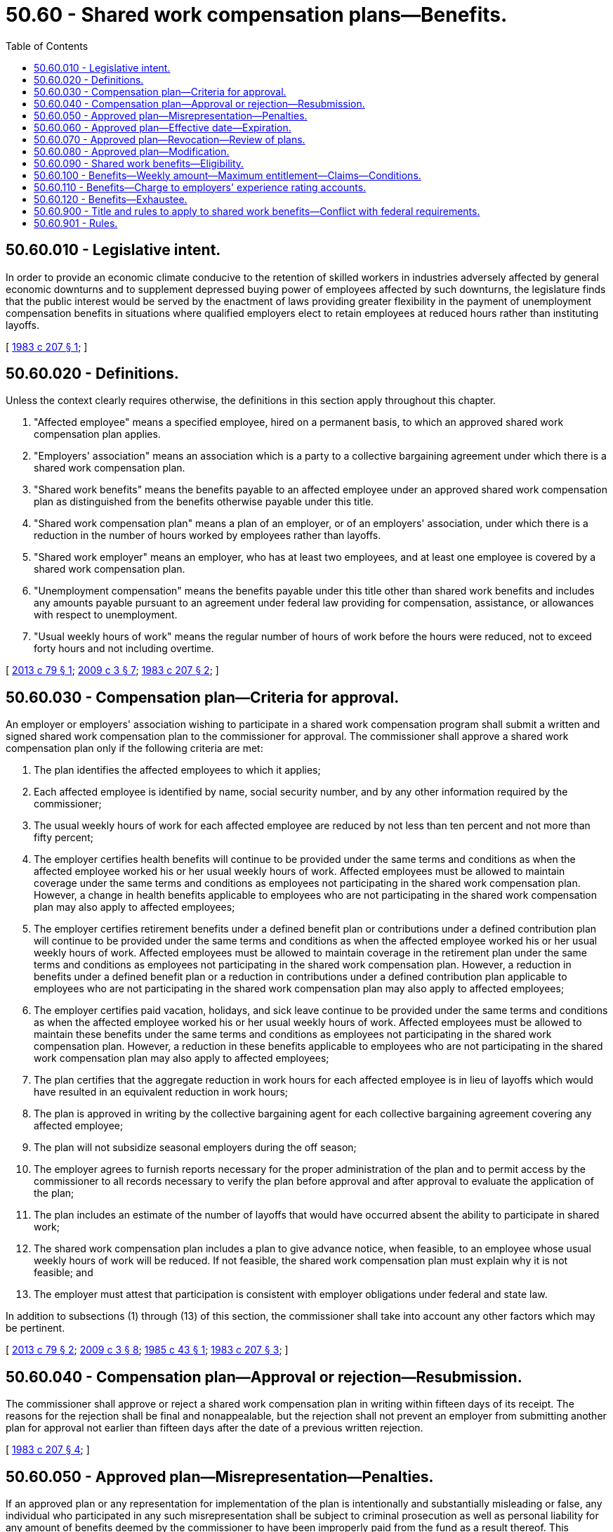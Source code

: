 = 50.60 - Shared work compensation plans—Benefits.
:toc:

== 50.60.010 - Legislative intent.
In order to provide an economic climate conducive to the retention of skilled workers in industries adversely affected by general economic downturns and to supplement depressed buying power of employees affected by such downturns, the legislature finds that the public interest would be served by the enactment of laws providing greater flexibility in the payment of unemployment compensation benefits in situations where qualified employers elect to retain employees at reduced hours rather than instituting layoffs.

[ http://leg.wa.gov/CodeReviser/documents/sessionlaw/1983c207.pdf?cite=1983%20c%20207%20§%201[1983 c 207 § 1]; ]

== 50.60.020 - Definitions.
Unless the context clearly requires otherwise, the definitions in this section apply throughout this chapter.

. "Affected employee" means a specified employee, hired on a permanent basis, to which an approved shared work compensation plan applies.

. "Employers' association" means an association which is a party to a collective bargaining agreement under which there is a shared work compensation plan.

. "Shared work benefits" means the benefits payable to an affected employee under an approved shared work compensation plan as distinguished from the benefits otherwise payable under this title.

. "Shared work compensation plan" means a plan of an employer, or of an employers' association, under which there is a reduction in the number of hours worked by employees rather than layoffs.

. "Shared work employer" means an employer, who has at least two employees, and at least one employee is covered by a shared work compensation plan.

. "Unemployment compensation" means the benefits payable under this title other than shared work benefits and includes any amounts payable pursuant to an agreement under federal law providing for compensation, assistance, or allowances with respect to unemployment.

. "Usual weekly hours of work" means the regular number of hours of work before the hours were reduced, not to exceed forty hours and not including overtime.

[ http://lawfilesext.leg.wa.gov/biennium/2013-14/Pdf/Bills/Session%20Laws/House/1396.SL.pdf?cite=2013%20c%2079%20§%201[2013 c 79 § 1]; http://lawfilesext.leg.wa.gov/biennium/2009-10/Pdf/Bills/Session%20Laws/House/1906-S.SL.pdf?cite=2009%20c%203%20§%207[2009 c 3 § 7]; http://leg.wa.gov/CodeReviser/documents/sessionlaw/1983c207.pdf?cite=1983%20c%20207%20§%202[1983 c 207 § 2]; ]

== 50.60.030 - Compensation plan—Criteria for approval.
An employer or employers' association wishing to participate in a shared work compensation program shall submit a written and signed shared work compensation plan to the commissioner for approval. The commissioner shall approve a shared work compensation plan only if the following criteria are met:

. The plan identifies the affected employees to which it applies;

. Each affected employee is identified by name, social security number, and by any other information required by the commissioner;

. The usual weekly hours of work for each affected employee are reduced by not less than ten percent and not more than fifty percent;

. The employer certifies health benefits will continue to be provided under the same terms and conditions as when the affected employee worked his or her usual weekly hours of work. Affected employees must be allowed to maintain coverage under the same terms and conditions as employees not participating in the shared work compensation plan. However, a change in health benefits applicable to employees who are not participating in the shared work compensation plan may also apply to affected employees;

. The employer certifies retirement benefits under a defined benefit plan or contributions under a defined contribution plan will continue to be provided under the same terms and conditions as when the affected employee worked his or her usual weekly hours of work. Affected employees must be allowed to maintain coverage in the retirement plan under the same terms and conditions as employees not participating in the shared work compensation plan. However, a reduction in benefits under a defined benefit plan or a reduction in contributions under a defined contribution plan applicable to employees who are not participating in the shared work compensation plan may also apply to affected employees;

. The employer certifies paid vacation, holidays, and sick leave continue to be provided under the same terms and conditions as when the affected employee worked his or her usual weekly hours of work. Affected employees must be allowed to maintain these benefits under the same terms and conditions as employees not participating in the shared work compensation plan. However, a reduction in these benefits applicable to employees who are not participating in the shared work compensation plan may also apply to affected employees;

. The plan certifies that the aggregate reduction in work hours for each affected employee is in lieu of layoffs which would have resulted in an equivalent reduction in work hours;

. The plan is approved in writing by the collective bargaining agent for each collective bargaining agreement covering any affected employee;

. The plan will not subsidize seasonal employers during the off season;

. The employer agrees to furnish reports necessary for the proper administration of the plan and to permit access by the commissioner to all records necessary to verify the plan before approval and after approval to evaluate the application of the plan;

. The plan includes an estimate of the number of layoffs that would have occurred absent the ability to participate in shared work;

. The shared work compensation plan includes a plan to give advance notice, when feasible, to an employee whose usual weekly hours of work will be reduced. If not feasible, the shared work compensation plan must explain why it is not feasible; and

. The employer must attest that participation is consistent with employer obligations under federal and state law.

In addition to subsections (1) through (13) of this section, the commissioner shall take into account any other factors which may be pertinent.

[ http://lawfilesext.leg.wa.gov/biennium/2013-14/Pdf/Bills/Session%20Laws/House/1396.SL.pdf?cite=2013%20c%2079%20§%202[2013 c 79 § 2]; http://lawfilesext.leg.wa.gov/biennium/2009-10/Pdf/Bills/Session%20Laws/House/1906-S.SL.pdf?cite=2009%20c%203%20§%208[2009 c 3 § 8]; http://leg.wa.gov/CodeReviser/documents/sessionlaw/1985c43.pdf?cite=1985%20c%2043%20§%201[1985 c 43 § 1]; http://leg.wa.gov/CodeReviser/documents/sessionlaw/1983c207.pdf?cite=1983%20c%20207%20§%203[1983 c 207 § 3]; ]

== 50.60.040 - Compensation plan—Approval or rejection—Resubmission.
The commissioner shall approve or reject a shared work compensation plan in writing within fifteen days of its receipt. The reasons for the rejection shall be final and nonappealable, but the rejection shall not prevent an employer from submitting another plan for approval not earlier than fifteen days after the date of a previous written rejection.

[ http://leg.wa.gov/CodeReviser/documents/sessionlaw/1983c207.pdf?cite=1983%20c%20207%20§%204[1983 c 207 § 4]; ]

== 50.60.050 - Approved plan—Misrepresentation—Penalties.
If an approved plan or any representation for implementation of the plan is intentionally and substantially misleading or false, any individual who participated in any such misrepresentation shall be subject to criminal prosecution as well as personal liability for any amount of benefits deemed by the commissioner to have been improperly paid from the fund as a result thereof. This provision for personal liability is in addition to any remedy against individual claimants for collection of overpayment of benefits if such claimants participated in or were otherwise at fault in the overpayment.

[ http://leg.wa.gov/CodeReviser/documents/sessionlaw/1983c207.pdf?cite=1983%20c%20207%20§%205[1983 c 207 § 5]; ]

== 50.60.060 - Approved plan—Effective date—Expiration.
A shared work compensation plan shall be effective on the date agreed upon by the department and the employer but no later than the first day of the second calendar week after the date of the commissioner's approval, unless a later date is requested by the employer. The plan shall expire at the end of the twelfth full calendar month after its effective date, or on the date specified in the plan if that date is earlier, unless the plan is revoked before that date by the commissioner. If a plan is revoked by the commissioner, it shall terminate on the date specified in the commissioner's order of revocation.

[ http://lawfilesext.leg.wa.gov/biennium/2009-10/Pdf/Bills/Session%20Laws/House/1906-S.SL.pdf?cite=2009%20c%203%20§%209[2009 c 3 § 9]; http://leg.wa.gov/CodeReviser/documents/sessionlaw/1983c207.pdf?cite=1983%20c%20207%20§%206[1983 c 207 § 6]; ]

== 50.60.070 - Approved plan—Revocation—Review of plans.
The commissioner may revoke approval of a shared work compensation plan for good cause. The revocation order shall be in writing and shall specify the date the revocation is effective and the reasons for the revocation. Good cause for revocation shall include failure to comply with the assurances given in the plan, unreasonable revision of productivity standards, conduct or occurrences tending to defeat the intent and effective operation of the plan, and violation of the criteria on which approval of the plan was based.

Such action may be initiated at any time by the commissioner on his or her own motion, on the motion of any of the affected employees, or on the motion of the appropriate collective bargaining agents. The commissioner shall review each plan at least once within the twelve-month period the plan is in effect to assure that it continues to meet the requirements of this chapter.

[ http://lawfilesext.leg.wa.gov/biennium/2009-10/Pdf/Bills/Session%20Laws/House/1906-S.SL.pdf?cite=2009%20c%203%20§%2010[2009 c 3 § 10]; http://leg.wa.gov/CodeReviser/documents/sessionlaw/1983c207.pdf?cite=1983%20c%20207%20§%207[1983 c 207 § 7]; ]

== 50.60.080 - Approved plan—Modification.
An approved shared work compensation plan in effect may be modified with the approval of the commissioner. If the hours of work are increased or decreased beyond the level in the original plan, or any other condition is changed, the employer shall promptly notify the commissioner. If the changes meet the requirements for approval of a plan, the commissioner shall approve the modifications. This approval shall not change the expiration date of the original plan. If the modifications do not meet the requirements for approval, the commissioner shall revoke the plan as specified in RCW 50.60.060.

[ http://leg.wa.gov/CodeReviser/documents/sessionlaw/1983c207.pdf?cite=1983%20c%20207%20§%208[1983 c 207 § 8]; ]

== 50.60.090 - Shared work benefits—Eligibility.
An individual is eligible to receive shared work benefits with respect to any week only if, in addition to meeting the conditions of eligibility for other benefits under this title, the commissioner finds that:

. The individual was employed during that week as an affected employee under an approved shared work compensation plan which was in effect for that week;

. The affected employee was able to work and was available for his or her usual weekly hours of work with the shared work employer; and

. Notwithstanding any other provision of this chapter, an individual is deemed to have been unemployed in any week for which remuneration is payable to him or her as an affected employee for less than his or her normal weekly hours of work as specified under the approved shared work compensation plan in effect for that week.

[ http://lawfilesext.leg.wa.gov/biennium/2013-14/Pdf/Bills/Session%20Laws/House/1396.SL.pdf?cite=2013%20c%2079%20§%203[2013 c 79 § 3]; http://lawfilesext.leg.wa.gov/biennium/2009-10/Pdf/Bills/Session%20Laws/House/1906-S.SL.pdf?cite=2009%20c%203%20§%2011[2009 c 3 § 11]; http://leg.wa.gov/CodeReviser/documents/sessionlaw/1983c207.pdf?cite=1983%20c%20207%20§%209[1983 c 207 § 9]; ]

== 50.60.100 - Benefits—Weekly amount—Maximum entitlement—Claims—Conditions.
. The shared work weekly benefit amount shall be the product of the regular weekly unemployment compensation benefit amount multiplied by the percentage of reduction in the individual's usual weekly hours of work;

. No individual is eligible in any benefit year for more than the maximum entitlement established for benefits under this title, including benefits under this chapter;

. The shared work benefits paid an individual shall be deducted from the total benefit amount established for that individual's benefit year;

. Claims for shared work benefits shall be filed in the same manner as claims for other benefits under this title or as prescribed by the commissioner by rule;

. Provisions otherwise applicable to unemployment compensation claimants under this title apply to shared work claimants to the extent that they are not inconsistent with this chapter;

. [Empty]
.. If an individual works in the same week for an employer other than the shared work employer and his or her combined hours of work for both employers are equal to or greater than the usual weekly hours of work with the shared work employer, the individual shall not be entitled to benefits under this chapter or title;

.. If an individual works in the same week for both the shared work employer and another employer and his or her combined hours of work for both employers are less than his or her usual weekly hours of work, the benefit amount payable for that week shall be the weekly unemployment compensation benefit amount reduced by the same percentage that the combined hours are of the usual weekly hours of work;

. An individual who does not work during a week for the shared work employer, and is otherwise eligible, shall be paid his or her full weekly unemployment compensation benefit amount;

. An individual who does not work for the shared work employer during a week but works for another employer, and is otherwise eligible, shall be paid benefits for that week under the partial unemployment compensation provisions of this title.

[ http://lawfilesext.leg.wa.gov/biennium/2009-10/Pdf/Bills/Session%20Laws/House/1906-S.SL.pdf?cite=2009%20c%203%20§%2012[2009 c 3 § 12]; http://leg.wa.gov/CodeReviser/documents/sessionlaw/1983c207.pdf?cite=1983%20c%20207%20§%2010[1983 c 207 § 10]; ]

== 50.60.110 - Benefits—Charge to employers' experience rating accounts.
. Except as provided in subsection (2) of this section, shared work benefits shall be charged to employers' experience rating accounts in the same manner as other benefits under this title are charged. Employers liable for payments in lieu of contributions shall have shared work benefits attributed to their accounts in the same manner as other benefits under this title are attributed.

. For weeks of benefits paid between July 1, 2012, and June 28, 2015, any amount of shared work benefits reimbursed by the federal government is not charged to experience rating accounts of employers or to employers who are liable for payments in lieu of contributions. The department shall remove charges for any amount of shared work benefits reimbursed by the federal government between July 1, 2012, and the week prior to July 28, 2013.

[ http://lawfilesext.leg.wa.gov/biennium/2013-14/Pdf/Bills/Session%20Laws/House/1396.SL.pdf?cite=2013%20c%2079%20§%204[2013 c 79 § 4]; http://leg.wa.gov/CodeReviser/documents/sessionlaw/1983c207.pdf?cite=1983%20c%20207%20§%2011[1983 c 207 § 11]; ]

== 50.60.120 - Benefits—Exhaustee.
An individual who has received all of the shared work benefits, or all of the combined unemployment compensation and shared work benefits, available in a benefit year shall be considered an exhaustee for purposes of the extended benefits program under chapter 50.22 RCW, and, if otherwise eligible under that chapter, shall be eligible to receive extended benefits.

[ http://leg.wa.gov/CodeReviser/documents/sessionlaw/1983c207.pdf?cite=1983%20c%20207%20§%2012[1983 c 207 § 12]; ]

== 50.60.900 - Title and rules to apply to shared work benefits—Conflict with federal requirements.
Unless inconsistent with or otherwise provided by this section, this title and rules adopted under this title apply to shared work benefits. To the extent permitted by federal law, those rules may make such distinctions and requirements as may be necessary with respect to unemployed individuals to carry out the purposes of this chapter, including rules defining usual hours, days, workweek, wages, and the duration of plans adopted under this chapter. To the extent that any portion of this chapter may be inconsistent with the requirements of federal law relating to the payment of unemployment insurance benefits, the conflicting provisions or interpretations of this chapter shall be deemed inoperative, but only to the extent of the conflict. If the commissioner determines that such a conflict exists, a statement to that effect shall be filed with the governor's office for transmission to both houses of the legislature.

[ http://leg.wa.gov/CodeReviser/documents/sessionlaw/1983c207.pdf?cite=1983%20c%20207%20§%2013[1983 c 207 § 13]; ]

== 50.60.901 - Rules.
The department shall adopt such rules as are necessary to carry out the purposes of chapter 207, Laws of 1983.

[ http://lawfilesext.leg.wa.gov/biennium/1997-98/Pdf/Bills/Session%20Laws/Senate/6219.SL.pdf?cite=1998%20c%20245%20§%20101[1998 c 245 § 101]; http://leg.wa.gov/CodeReviser/documents/sessionlaw/1983c207.pdf?cite=1983%20c%20207%20§%2014[1983 c 207 § 14]; ]

